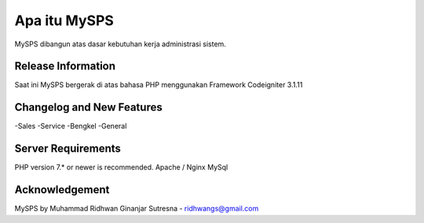 ###################
Apa itu MySPS
###################

MySPS dibangun atas dasar kebutuhan kerja administrasi sistem.

*******************
Release Information
*******************

Saat ini MySPS bergerak di atas bahasa PHP menggunakan Framework Codeigniter 3.1.11

**************************
Changelog and New Features
**************************

-Sales
-Service
-Bengkel
-General

*******************
Server Requirements
*******************

PHP version 7.* or newer is recommended.
Apache / Nginx
MySql

***************
Acknowledgement
***************

MySPS by Muhammad Ridhwan Ginanjar Sutresna - ridhwangs@gmail.com
